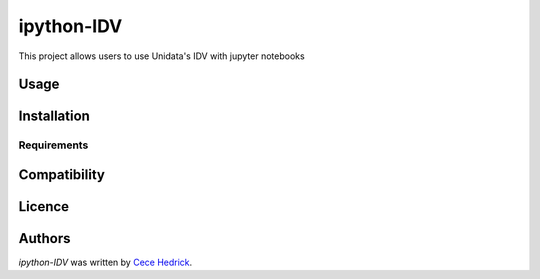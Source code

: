 ipython-IDV
===========

.. image:: https://img.shields.io/pypi/v/ipython-IDV.svg
    :target: https://pypi.python.org/pypi/ipython-IDV
    :alt: Latest PyPI version

.. image:: https://travis-ci.org/piqueen314/ipython-IDV.png
   :target: https://travis-ci.org/piqueen314/ipython-IDV
   :alt: Latest Travis CI build status

This project allows users to use Unidata's IDV with jupyter notebooks 

Usage
-----

Installation
------------

Requirements
^^^^^^^^^^^^

Compatibility
-------------

Licence
-------

Authors
-------

`ipython-IDV` was written by `Cece Hedrick <cecehedrick@gmail.com>`_.

